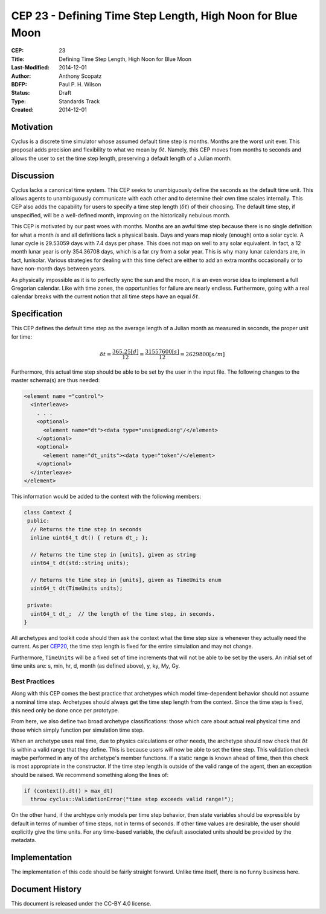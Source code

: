 CEP 23 - Defining Time Step Length, High Noon for Blue Moon
**************************************************************

:CEP: 23
:Title: Defining Time Step Length, High Noon for Blue Moon
:Last-Modified: 2014-12-01
:Author: Anthony Scopatz
:BDFP: Paul P. H. Wilson
:Status: Draft
:Type: Standards Track
:Created: 2014-12-01

Motivation
==========
Cyclus is a discrete time simulator whose assumed default time step is 
months. Months are the worst unit ever. This proposal adds precision and 
flexibility to what we mean by :math:`\delta t`. Namely, this CEP moves from 
months to seconds and allows the user to set the time step length, preserving 
a default length of a Julian month.

Discussion
==========
Cyclus lacks a canonical time system. This CEP seeks to unambiguously define
the seconds as the default time unit.  This allows agents to unambiguously 
communicate with each other and to determine their own time scales internally.
This CEP also adds the capability for users to specify a time step length 
(:math:`\delta t`) of their choosing. The default time step, if unspecified, 
will be a well-defined month, improving on the historically nebulous month.

This CEP is motivated by our past woes with months.
Months are an awful time step because there is no single definition for what a 
month *is* and all definitions lack a physical basis. Days and years map nicely 
(enough) onto a solar cycle. A lunar cycle is 29.53059 days with 7.4 days per phase.
This does not map on well to any solar equivalent.  In fact, a 12 month lunar year 
is only 354.36708 days, which is a far cry from a solar year.  This is why many 
lunar calendars are, in fact, lunisolar. Various strategies 
for dealing with this time defect are either to add an extra months occasionally
or to have non-month days between years.

As physically impossible as it is to perfectly sync the sun and the moon, 
it is an even worse idea to implement a full Gregorian calendar. Like with 
time zones, the opportunities for failure are nearly endless. Furthermore, 
going with a real calendar breaks with the current notion that all time steps
have an equal :math:`\delta t`.

Specification
==============================
This CEP defines the default time step as the average length of a Julian
month as measured in seconds, the proper unit for time:

.. math::

    \delta t = \frac{365.25 [d]}{12} = \frac{31557600 [s]}{12} = 2629800 [s/m]

Furthermore, this actual time step should be able to be set by the user in the 
input file. The following changes to the master schema(s) are thus needed:

.. code-block:: xml


    <element name ="control">
      <interleave>
        . . .
        <optional>
          <element name="dt"><data type="unsignedLong"/</element>
        </optional>
        <optional>
          <element name="dt_units"><data type="token"/</element>
        </optional>
      </interleave>
    </element>

This information would be added to the context with the following members:

.. code-block:: c++

    class Context {
     public:
      // Returns the time step in seconds
      inline uint64_t dt() { return dt_; }; 

      // Returns the time step in [units], given as string
      uint64_t dt(std::string units); 

      // Returns the time step in [units], given as TimeUnits enum
      uint64_t dt(TimeUnits units);

     private:
      uint64_t dt_;  // the length of the time step, in seconds.
    }

All archetypes and toolkit code should then ask the context what the time step 
size is whenever they actually need the current. As per `CEP20 <cep20.html>`_, 
the time step length is fixed for the entire simulation and may not change.

Furthermore, ``TimeUnits`` will be a fixed set of time increments that will 
not be able to be set by the users.  An initial set of time units are:
s, min, hr, d, month (as defined above), y, ky, My, Gy.

Best Practices
--------------
Along with this CEP comes the best practice that 
archetypes which model time-dependent behavior should not 
assume a nominal time step. Archetypes should always get the time step length 
from the context.  Since the time step is fixed, this need only be done once
per prototype.

From here, we also define two broad archetype classifications: those which care 
about actual real physical time and those which simply function per 
simulation time step.

When an archetype uses real time, due to physics calculations or other needs, 
the archetype should now check that :math:`\delta t` is within a valid range 
that they define. This is because users will now be able to set the time step.
This validation check maybe performed in any of the archetype's member functions.  
If a static range is known ahead of time, then this check is most appropriate in 
the constructor. If the time step length is outside of the valid range of the agent, 
then an exception should be raised.  We recommend something along the lines of:

.. code-block:: c++

    if (context().dt() > max_dt)
      throw cyclus::ValidationError("time step exceeds valid range!");

On the other hand, if the archtype only models per time step behavior, then
state variables should be expressible by default in terms of number of time steps, 
not in terms of seconds.  If other time values are desirable, the user 
should explicitly give the time units. For any time-based variable, the default
associated units should be provided by the metadata.

Implementation
==============
The implementation of this code should be fairly straight forward. Unlike time 
itself, there is no funny business here.

Document History
================
This document is released under the CC-BY 4.0 license.

